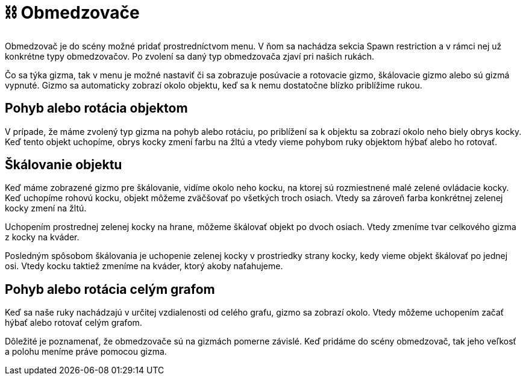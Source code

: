 = ⛓️ Obmedzovače

Obmedzovač je do scény možné pridať prostredníctvom menu. V ňom sa nachádza sekcia Spawn restriction a v rámci nej už konkrétne typy obmedzovačov. Po zvolení sa daný typ obmedzovača zjaví pri našich rukách.

Čo sa týka gizma, tak v menu je možné nastaviť či sa zobrazuje posúvacie a rotovacie gizmo, škálovacie gizmo alebo sú gizmá vypnuté. Gizmo sa automaticky zobrazí okolo objektu, keď sa k nemu dostatočne blízko priblížime rukou.

== Pohyb alebo rotácia objektom

V prípade, že máme zvolený typ gizma na pohyb alebo rotáciu, po priblížení sa k objektu sa zobrazí okolo neho biely obrys kocky. Keď tento objekt uchopíme, obrys kocky zmení farbu na žltú a vtedy vieme pohybom ruky objektom hýbať alebo ho rotovať.

== Škálovanie objektu

Keď máme zobrazené gizmo pre škálovanie, vidíme okolo neho kocku, na ktorej sú rozmiestnené malé zelené ovládacie kocky. Keď uchopíme rohovú kocku, objekt môžeme zväčšovať po všetkých troch osiach. Vtedy sa zároveň farba konkrétnej zelenej kocky zmení na žltú.

Uchopením prostrednej zelenej kocky na hrane, môžeme škálovať objekt po dvoch osiach. Vtedy zmeníme tvar celkového gizma z kocky na kváder.

Posledným spôsobom škálovania je uchopenie zelenej kocky v prostriedky strany kocky, kedy vieme objekt škálovať po jednej osi. Vtedy kocku taktiež zmeníme na kváder, ktorý akoby naťahujeme.

== Pohyb alebo rotácia celým grafom

Keď sa naše ruky nachádzajú v určitej vzdialenosti od celého grafu, gizmo sa zobrazí okolo. Vtedy môžeme uchopením začať hýbať alebo rotovať celým grafom.

Dôležité je poznamenať, že obmedzovače sú na gizmách pomerne závislé. Keď pridáme do scény obmedzovač, tak jeho veľkosť a polohu meníme práve pomocou gizma.